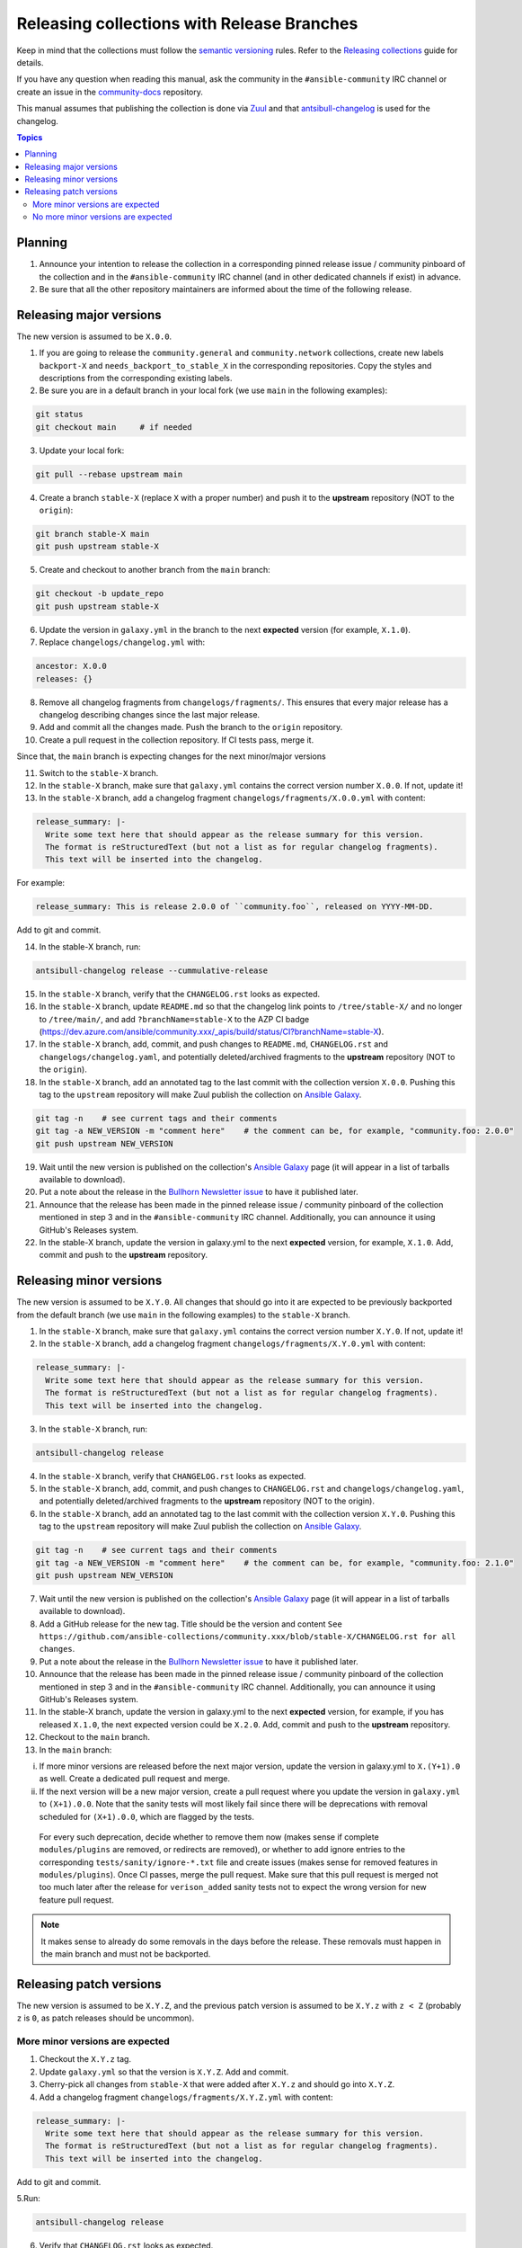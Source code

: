 *******************************************
Releasing collections with Release Branches
*******************************************

Keep in mind that the collections must follow the `semantic versioning <https://semver.org/>`_ rules. Refer to the `Releasing collections <releasing_collections.rst>`_ guide for details.

If you have any question when reading this manual, ask the community in the ``#ansible-community`` IRC channel or create an issue in the `community-docs <https://github.com/ansible/community-docs>`_ repository.

This manual assumes that publishing the collection is done via `Zuul <https://github.com/ansible/project-config>`_ and that `antsibull-changelog <https://github.com/ansible-community/antsibull-changelog>`_ is used for the changelog.

.. contents:: Topics

Planning
========

1. Announce your intention to release the collection in a corresponding pinned release issue / community pinboard of the collection and in the ``#ansible-community`` IRC channel (and in other dedicated channels if exist) in advance.

2. Be sure that all the other repository maintainers are informed about the time of the following release.

Releasing major versions
========================

The new version is assumed to be ``X.0.0``.

1. If you are going to release the ``community.general`` and ``community.network`` collections, create new labels ``backport-X`` and ``needs_backport_to_stable_X`` in the corresponding repositories. Copy the styles and descriptions from the corresponding existing labels.

2. Be sure you are in a default branch in your local fork (we use ``main`` in the following examples):

.. code:: bash

    git status
    git checkout main     # if needed

3. Update your local fork:

.. code:: bash

   git pull --rebase upstream main

4. Create a branch ``stable-X`` (replace ``X`` with a proper number) and push it to the **upstream** repository (NOT to the ``origin``):

.. code:: bash

    git branch stable-X main
    git push upstream stable-X

5. Create and checkout to another branch from the ``main`` branch:

.. code:: bash

    git checkout -b update_repo
    git push upstream stable-X

6. Update the version in ``galaxy.yml`` in the branch to the next **expected** version (for example, ``X.1.0``).


7. Replace ``changelogs/changelog.yml`` with:

.. code:: yaml

    ancestor: X.0.0
    releases: {}

8. Remove all changelog fragments from ``changelogs/fragments/``. This ensures that every major release has a changelog describing changes since the last major release.

9. Add and commit all the changes made. Push the branch to the ``origin`` repository.

10. Create a pull request in the collection repository. If CI tests pass, merge it.

Since that, the ``main`` branch is expecting changes for the next minor/major versions

11. Switch to the ``stable-X`` branch.

12. In the ``stable-X`` branch, make sure that ``galaxy.yml`` contains the correct version number ``X.0.0``. If not, update it!

13. In the ``stable-X`` branch, add a changelog fragment ``changelogs/fragments/X.0.0.yml`` with content:

.. code:: yaml

  release_summary: |-
    Write some text here that should appear as the release summary for this version.
    The format is reStructuredText (but not a list as for regular changelog fragments).
    This text will be inserted into the changelog.

For example:

.. code:: yaml

    release_summary: This is release 2.0.0 of ``community.foo``, released on YYYY-MM-DD.

Add to git and commit.

14. In the stable-X branch, run:

.. code:: bash

    antsibull-changelog release --cummulative-release

15. In the ``stable-X`` branch, verify that the ``CHANGELOG.rst`` looks as expected.

16. In the ``stable-X`` branch, update ``README.md`` so that the changelog link points to ``/tree/stable-X/`` and no longer to ``/tree/main/``, and add ``?branchName=stable-X`` to the AZP CI badge (https://dev.azure.com/ansible/community.xxx/_apis/build/status/CI?branchName=stable-X).

17. In the ``stable-X`` branch, add, commit, and push changes to ``README.md``, ``CHANGELOG.rst`` and ``changelogs/changelog.yaml``, and potentially deleted/archived fragments to the **upstream** repository (NOT to the ``origin``).

18. In the ``stable-X`` branch, add an annotated tag to the last commit with the collection version ``X.0.0``. Pushing this tag to the ``upstream`` repository will make Zuul publish the collection on `Ansible Galaxy <https://galaxy.ansible.com/>`_.

.. code:: bash

   git tag -n    # see current tags and their comments
   git tag -a NEW_VERSION -m "comment here"    # the comment can be, for example, "community.foo: 2.0.0"
   git push upstream NEW_VERSION

19. Wait until the new version is published on the collection's `Ansible Galaxy <https://galaxy.ansible.com/>`_ page (it will appear in a list of tarballs available to download).

20. Put a note about the release in the `Bullhorn Newsletter issue <https://github.com/ansible/community/issues/546>`_ to have it published later.

21. Announce that the release has been made in the pinned release issue / community pinboard of the collection mentioned in step 3 and in the ``#ansible-community`` IRC channel. Additionally, you can announce it using GitHub's Releases system.

22. In the stable-X branch, update the version in galaxy.yml to the next **expected** version, for example, ``X.1.0``. Add, commit and push to the **upstream** repository.


Releasing minor versions
========================

The new version is assumed to be ``X.Y.0``. All changes that should go into it are expected to be previously backported from the default branch (we use ``main`` in the following examples) to the ``stable-X`` branch.

1. In the ``stable-X`` branch, make sure that ``galaxy.yml`` contains the correct version number ``X.Y.0``. If not, update it!

2. In the ``stable-X`` branch, add a changelog fragment ``changelogs/fragments/X.Y.0.yml`` with content:

.. code:: yaml

  release_summary: |-
    Write some text here that should appear as the release summary for this version.
    The format is reStructuredText (but not a list as for regular changelog fragments).
    This text will be inserted into the changelog.

3. In the ``stable-X`` branch, run:

.. code:: bash

   antsibull-changelog release

4. In the ``stable-X`` branch, verify that ``CHANGELOG.rst`` looks as expected.

5. In the ``stable-X`` branch, add, commit, and push changes to ``CHANGELOG.rst`` and ``changelogs/changelog.yaml``, and potentially deleted/archived fragments to the **upstream** repository (NOT to the origin).

6. In the ``stable-X`` branch, add an annotated tag to the last commit with the collection version ``X.Y.0``. Pushing this tag to the ``upstream`` repository will make Zuul publish the collection on `Ansible Galaxy <https://galaxy.ansible.com/>`_.

.. code:: bash

   git tag -n    # see current tags and their comments
   git tag -a NEW_VERSION -m "comment here"    # the comment can be, for example, "community.foo: 2.1.0"
   git push upstream NEW_VERSION

7. Wait until the new version is published on the collection's `Ansible Galaxy <https://galaxy.ansible.com/>`_ page (it will appear in a list of tarballs available to download).

8. Add a GitHub release for the new tag. Title should be the version and content ``See https://github.com/ansible-collections/community.xxx/blob/stable-X/CHANGELOG.rst for all changes``.

9. Put a note about the release in the `Bullhorn Newsletter issue <https://github.com/ansible/community/issues/546>`_ to have it published later.

10. Announce that the release has been made in the pinned release issue / community pinboard of the collection mentioned in step 3 and in the ``#ansible-community`` IRC channel. Additionally, you can announce it using GitHub's Releases system.

11. In the stable-X branch, update the version in galaxy.yml to the next **expected** version, for example, if you has released ``X.1.0``, the next expected version could be ``X.2.0``. Add, commit and push to the **upstream** repository.

12. Checkout to the ``main`` branch.

13. In the ``main`` branch:

i. If more minor versions are released before the next major version, update the version in galaxy.yml to ``X.(Y+1).0`` as well. Create a dedicated pull request and merge.

ii. If the next version will be a new major version, create a pull request where you update the version in ``galaxy.yml`` to ``(X+1).0.0``. Note that the sanity tests will most likely fail since there will be deprecations with removal scheduled for ``(X+1).0.0``, which are flagged by the tests.

  For every such deprecation, decide whether to remove them now (makes sense if complete ``modules/plugins`` are removed,
  or redirects are removed), or whether to add ignore entries to the corresponding ``tests/sanity/ignore-*.txt`` file and
  create issues (makes sense for removed features in ``modules/plugins``).
  Once CI passes, merge the pull request. Make sure that this pull request is merged not too much later after the release
  for ``verison_added`` sanity tests not to expect the wrong version for new feature pull request.

.. note::

  It makes sense to already do some removals in the days before the release. These removals must happen in the main branch and must not be backported.


Releasing patch versions
========================

The new version is assumed to be ``X.Y.Z``, and the previous patch version is assumed to be ``X.Y.z`` with ``z < Z`` (probably ``z`` is ``0``, as patch releases should be uncommon).

More minor versions are expected
~~~~~~~~~~~~~~~~~~~~~~~~~~~~~~~~

1. Checkout the ``X.Y.z`` tag.

2. Update ``galaxy.yml`` so that the version is ``X.Y.Z``. Add and commit.

3. Cherry-pick all changes from ``stable-X`` that were added after ``X.Y.z`` and should go into ``X.Y.Z``.

4. Add a changelog fragment ``changelogs/fragments/X.Y.Z.yml`` with content:

.. code:: yaml

  release_summary: |-
    Write some text here that should appear as the release summary for this version.
    The format is reStructuredText (but not a list as for regular changelog fragments).
    This text will be inserted into the changelog.

Add to git and commit.

5.Run:

.. code:: bash

   antsibull-changelog release

6. Verify that ``CHANGELOG.rst`` looks as expected.

7. Add and commit changes to ``CHANGELOG.rst`` and ``changelogs/changelog.yaml``, and potentially deleted/archived fragments.

8. Add an annotated tag to the last commit with the collection version ``X.Y.Z``. Pushing this tag to the ``upstream`` repository will make Zuul publish the collection on `Ansible Galaxy <https://galaxy.ansible.com/>`_.

.. code:: bash

   git tag -n    # see current tags and their comments
   git tag -a NEW_VERSION -m "comment here"    # the comment can be, for example, "community.foo: 2.1.1"
   git push upstream NEW_VERSION

9. Wait until the new version is published on the collection's `Ansible Galaxy <https://galaxy.ansible.com/>`_ page (it will appear in a list of tarballs available to download).

10. Add a GitHub release for the new tag. Title should be the version and content ``See https://github.com/ansible-collections/community.xxx/blob/stable-X/CHANGELOG.rst for all changes``.

.. note::

  The data for this release is only contained in a tag, and not in a branch (in particular not in ``stable-X``).
  This is intended, since the next minor release ``X.(Y+1).0`` already contains the changes for ``X.Y.Z`` as well
  (since these were cherry-picked from ``stable-X``).

11. Put a note about the release in the `Bullhorn Newsletter issue <https://github.com/ansible/community/issues/546>`_ to have it published later.

12. Announce that the release has been made in the pinned release issue / community pinboard of the collection mentioned in step 3 and in the ``#ansible-community`` IRC channel. Additionally, you can announce it using GitHub's Releases system.

No more minor versions are expected
~~~~~~~~~~~~~~~~~~~~~~~~~~~~~~~~~~~

1. In the ``stable-X`` branch, make sure that ``galaxy.yml`` contains the correct version number ``X.Y.Z``. If not, update it!

2. In the ``stable-X`` branch, add a changelog fragment ``changelogs/fragments/X.Y.Z.yml`` with content:

.. code:: yaml

  release_summary: |-
    Write some text here that should appear as the release summary for this version.
    The format is reStructuredText (but not a list as for regular changelog fragments).
    This text will be inserted into the changelog.

3. In the ``stable-X`` branch, run:

.. code:: bash

   antsibull-changelog release

4. In the ``stable-X`` branch, verify that ``CHANGELOG.rst`` looks as expected.

5. In the ``stable-X`` branch, add, commit, and push changes to ``CHANGELOG.rst`` and ``changelogs/changelog.yaml``, and potentially deleted/archived fragments to the **upstream** repository (NOT to the origin).

6. In the ``stable-X`` branch, add an annotated tag to the last commit with the collection version ``X.Y.Z``. Pushing this tag to the ``upstream`` repository will make Zuul publish the collection on `Ansible Galaxy <https://galaxy.ansible.com/>`_.

.. code:: bash

   git tag -n    # see current tags and their comments
   git tag -a NEW_VERSION -m "comment here"    # the comment can be, for example, "community.foo: 2.1.1"
   git push upstream NEW_VERSION

7. Wait until the new version is published on the collection's `Ansible Galaxy <https://galaxy.ansible.com/>`_ page (it will appear in a list of tarballs available to download).

8. Add a GitHub release for the new tag. Title should be the version and content ``See https://github.com/ansible-collections/community.xxx/blob/stable-X/CHANGELOG.rst for all changes``.

9. Put a note about the release in the `Bullhorn Newsletter issue <https://github.com/ansible/community/issues/546>`_ to have it published later.

10. Announce that the release has been made in the pinned release issue / community pinboard of the collection mentioned in step 3 and in the ``#ansible-community`` IRC channel. Additionally, you can announce it using GitHub's Releases system.

